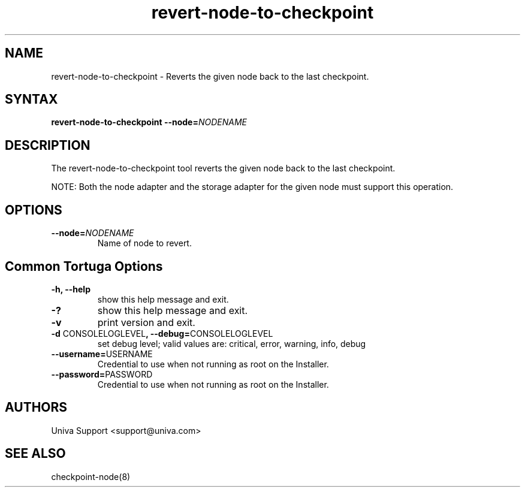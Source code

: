 .\" Copyright 2008-2018 Univa Corporation
.\"
.\" Licensed under the Apache License, Version 2.0 (the "License");
.\" you may not use this file except in compliance with the License.
.\" You may obtain a copy of the License at
.\"
.\"    http://www.apache.org/licenses/LICENSE-2.0
.\"
.\" Unless required by applicable law or agreed to in writing, software
.\" distributed under the License is distributed on an "AS IS" BASIS,
.\" WITHOUT WARRANTIES OR CONDITIONS OF ANY KIND, either express or implied.
.\" See the License for the specific language governing permissions and
.\" limitations under the License.

.TH "revert-node-to-checkpoint" "8" "6.3" "Univa" "Tortuga"
.SH "NAME"
.LP
revert-node-to-checkpoint - Reverts the given node back to the last checkpoint.
.SH "SYNTAX"
.LP
\fBrevert-node-to-checkpoint --node=\fINODENAME\fB
.SH "DESCRIPTION"
.LP
The revert-node-to-checkpoint tool reverts the given node back to the last checkpoint.

NOTE: Both the node adapter and the storage adapter for the given node must support this operation.
.LP
.SH "OPTIONS"
.LP
.TP
\fB--node=\fINODENAME\fB
Name of node to revert.
.LP
.SH "Common Tortuga Options"
.LP
.TP
\fB-h, --help
show this help message and exit.
.TP
\fB-?
show this help message and exit.
.TP
\fB-v
print version and exit.
.TP
\fB-d \fPCONSOLELOGLEVEL\fB, --debug=\fPCONSOLELOGLEVEL
set debug level; valid values are: critical, error, warning, info, debug
.TP
\fB--username=\fPUSERNAME
Credential to use when not running as root on the Installer.
.TP
\fB--password=\fPPASSWORD
Credential to use when not running as root on the Installer.
.\".SH "EXAMPLES"
.\".LP
.SH "AUTHORS"
.LP
Univa Support <support@univa.com>
.SH "SEE ALSO"
.LP
checkpoint-node(8)
